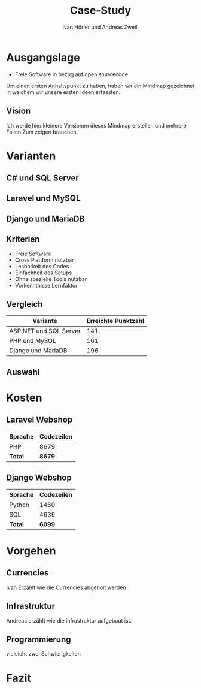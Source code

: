 #+TITLE: Case-Study
#+AUTHOR: Ivan Hörler und Andreas Zweili
#+OPTIONS: toc:1 num:nil
#+REVEAL_TRANS: linear
#+REVEAL_THEME: solarized
#+REVEAL_ROOT: https://cdn.jsdelivr.net/reveal.js/3.0.0/
#+LANGUAGE: de

* Ausgangslage
- Freie Software in bezug auf open sourcecode.

Um einen ersten Anhaltspunkt zu haben, haben wir ein Mindmap gezeichnet in
welchem wir unsere ersten Ideen erfassten.

** Vision
Ich werde hier kleinere Versionen dieses Mindmap erstellen und mehrere Folien
Zum zeigen brauchen.

#+ATTR_HTML: :width 80%
[[file:pictures/webshop.png]]

* Varianten

** C# und SQL Server

[[file:pictures/csharp.png]]

** Laravel und MySQL

[[file:pictures/laravel.png]]

** Django und MariaDB

[[file:pictures/django.png]]

** Kriterien
- Freie Software
- Cross Plattform nutzbar
- Lesbarkeit des Codes
- Einfachheit des Setups
- Ohne spezielle Tools nutzbar
- Vorkenntnisse Lernfaktor

** Vergleich

|------------------------+-----------------------|
| *Variante*             | *Erreichte Punktzahl* |
|------------------------+-----------------------|
| ASP.NET und SQL Server |                   141 |
| PHP und MySQL          |                   161 |
| Django und MariaDB     |                   196 |
|------------------------+-----------------------|

** Auswahl

* Kosten
** Laravel Webshop

| Sprache | Codezeilen |
|---------+------------|
| PHP     | 8679       |
|---------+------------|
| *Total* | *8679*     |
|---------+------------|
#+TBLFM: @>$2=vsum(@2..@-1);%.0f

** Django Webshop

| Sprache | Codezeilen |
|---------+------------|
| Python  |       1460 |
| SQL     |       4639 |
|---------+------------|
| *Total* |     *6099* |
|---------+------------|
#+TBLFM: @>$2=vsum(@2..@-1);%.0f

* Vorgehen
** Currencies
Ivan Erzählt wie die Currencies abgeholt werden
** Infrastruktur
Andreas erzählt wie die infrastruktur aufgebaut ist.
** Programmierung
vieleicht zwei Schwierigkeiten

* Fazit
